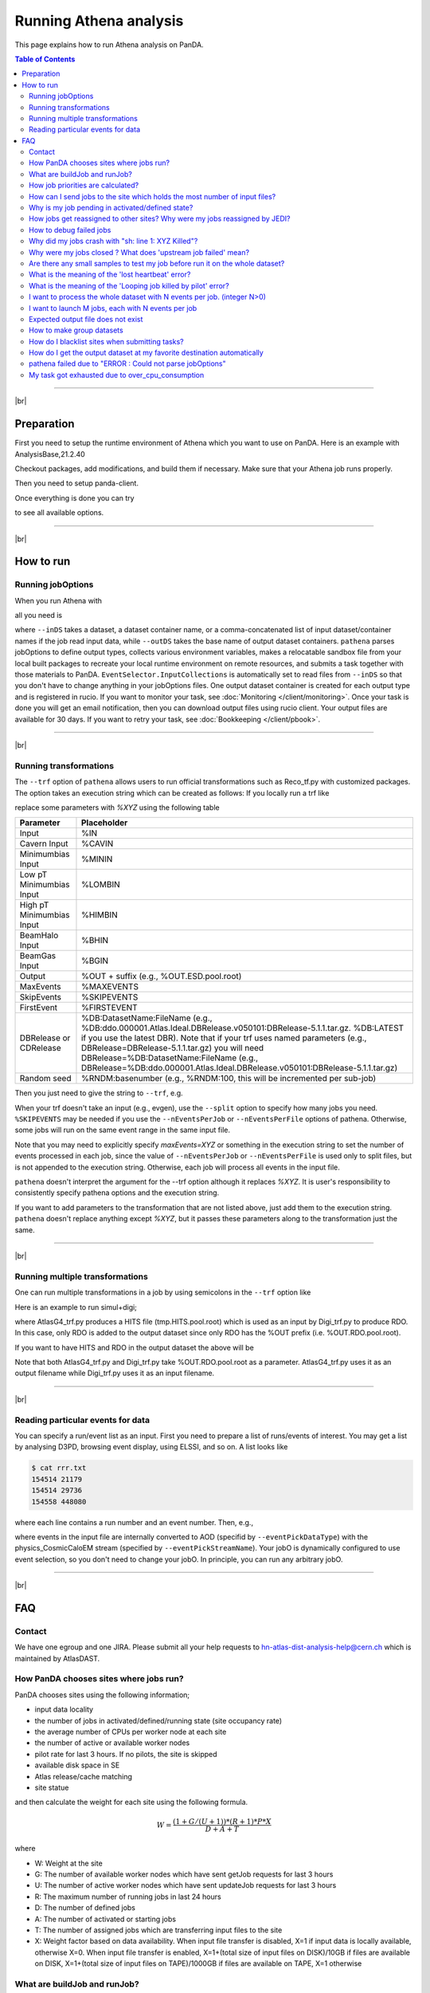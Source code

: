 ===========================
Running Athena analysis
===========================

This page explains how to run Athena analysis on PanDA.

.. contents:: Table of Contents
    :local:

-----------

|br|

Preparation
============

First you need to setup the runtime environment of Athena which you want to use on PanDA.
Here is an example with AnalysisBase,21.2.40

.. prompt:: bash

 export ATLAS_LOCAL_ROOT_BASE=/cvmfs/atlas.cern.ch/repo/ATLASLocalRootBase
 alias setupATLAS='source ${ATLAS_LOCAL_ROOT_BASE}/user/atlasLocalSetup.sh'
 setupATLAS
 asetup AnalysisBase,21.2.40,here

Checkout packages, add modifications, and build them if necessary.
Make sure that your Athena job runs properly.

Then you need to setup panda-client.

.. prompt:: bash

  lsetup panda

Once everything is done you can try

.. prompt:: bash

 pathena --helpGroup ALL

to see all available options.

--------------

|br|

How to run
============

Running jobOptions
--------------------

When you run Athena with

.. prompt:: bash

 athena jobO_1.py jobO_2.py jobO_3.py


all you need is

.. prompt:: bash

 pathena jobO_1.py jobO_2.py jobO_3.py <--inDS inputDataset> --outDS outputDataset

where ``--inDS`` takes a dataset, a dataset container name, or a comma-concatenated list
of input dataset/container names if the job read input data,
while ``--outDS`` takes the base name of output dataset containers.
``pathena`` parses jobOptions to define output types, collects various environment variables,
makes a relocatable sandbox file from your local built packages to recreate your local runtime environment
on remote resources, and submits a task together with those materials to PanDA.
``EventSelector.InputCollections`` is automatically set to read files from ``--inDS`` so that
you don't have to change anything in your jobOptions files.
One output dataset container is created for each output type and is registered in rucio.
If you want to monitor your task, see :doc:`Monitoring </client/monitoring>`.
Once your task is done you will get an email notification, then you can download output
files using rucio client. Your output files are available for 30 days.
If you want to retry your task, see :doc:`Bookkeeping </client/pbook>`.

--------------

|br|

Running transformations
-------------------------

The ``--trf`` option of ``pathena`` allows users to run official transformations such as Reco_tf.py
with customized packages. The option takes an execution string which can be created as follows:
If you locally run a trf like

.. prompt:: bash

 Reco_tf.py inputAODFile=AOD.493610._000001.pool.root.1 outputNTUP_SUSYFile=my.NTUP.root"

replace some parameters with *%XYZ* using the following table

.. list-table::
   :header-rows: 1

   * - Parameter
     - Placeholder
   * - Input
     - %IN
   * - Cavern Input
     - %CAVIN
   * - Minimumbias Input
     - %MININ
   * - Low pT Minimumbias Input
     - %LOMBIN
   * - High pT Minimumbias Input
     -  %HIMBIN
   * - BeamHalo Input
     - %BHIN
   * - BeamGas Input
     - %BGIN
   * - Output
     - %OUT + suffix (e.g., %OUT.ESD.pool.root)
   * - MaxEvents
     - %MAXEVENTS
   * - SkipEvents
     - %SKIPEVENTS
   * - FirstEvent
     - %FIRSTEVENT
   * - DBRelease or CDRelease
     - %DB:DatasetName:FileName (e.g., %DB:ddo.000001.Atlas.Ideal.DBRelease.v050101:DBRelease-5.1.1.tar.gz. %DB:LATEST if you use the latest DBR). Note that if your trf uses named parameters (e.g., DBRelease=DBRelease-5.1.1.tar.gz) you will need DBRelease=%DB:DatasetName:FileName (e.g., DBRelease=%DB:ddo.000001.Atlas.Ideal.DBRelease.v050101:DBRelease-5.1.1.tar.gz)
   * - Random seed
     - %RNDM:basenumber (e.g., %RNDM:100, this will be incremented per sub-job)

Then you just need to give the string to ``--trf``, e.g.

.. prompt:: bash

 pathena --trf "Reco_trf.py inputAODFile=%IN outputNTUP_SUSYFile=%OUT.NTUP.root" --inDS ... --outDS ...

When your trf doesn't take an input (e.g., evgen), use the ``--split`` option to specify how many jobs you need.
``%SKIPEVENTS`` may be needed if you use the ``--nEventsPerJob`` or ``--nEventsPerFile`` options of pathena.
Otherwise, some jobs will run on the same event range in the same input file.

Note that you may need to explicitly specify *maxEvents=XYZ* or something in the execution string to set the number
of events processed in each job, since the value of ``--nEventsPerJob`` or ``--nEventsPerFile``
is used only to split files, but is not appended to the execution string.
Otherwise, each job will process all events in the input file.

``pathena`` doesn't interpret the argument for the --trf option although it replaces *%XYZ*.
It is user's responsibility to consistently specify pathena options and the execution string.

If you want to add parameters to the transformation that are not listed above, just add them to the execution string.
``pathena`` doesn't replace anything except *%XYZ*, but it passes these parameters along to the transformation
just the same.

--------------

|br|

Running multiple transformations
---------------------------------

One can run multiple transformations in a job by using semicolons in the ``--trf`` option like

.. prompt:: bash

 pathena --trf "trf1.py ...; trf2.py ...; trf3.py ..." ...

Here is an example to run simul+digi;

.. prompt:: bash

  pathena --trf "AtlasG4_trf.py inputEvgenFile=%IN outputHitsFile=tmp.HITS.pool.root maxEvents=10 skipEvents=0 randomSeed=%RNDM geometryVersion=ATLAS-GEO-16-00-00 conditionsTag=OFLCOND-SDR-BS7T-04-00; Digi_trf.py inputHitsFile=tmp.HITS.pool.root outputRDOFile=%OUT.RDO.pool.root maxEvents=-1 skipEvents=0 geometryVersion=ATLAS-GEO-16-00-00  conditionsTag=OFLCOND-SDR-BS7T-04-00" --inDS ...

where AtlasG4_trf.py produces a HITS file (tmp.HITS.pool.root) which is used as an input by Digi_trf.py to produce RDO.
In this case, only RDO is added to the output dataset since only RDO has the %OUT prefix (i.e. %OUT.RDO.pool.root).

If you want to have HITS and RDO in the output dataset the above will be

.. prompt:: bash

 pathena --trf "AtlasG4_trf.py inputEvgenFile=%IN outputHitsFile=%OUT.HITS.pool.root maxEvents=10 skipEvents=0 randomSeed=%RNDM geometryVersion=ATLAS-GEO-16-00-00 conditionsTag=OFLCOND-SDR-BS7T-04-00; Digi_trf.py inputHitsFile=%OUT.HITS.pool.root outputRDOFile=%OUT.RDO.pool.root maxEvents=-1 skipEvents=0 geometryVersion=ATLAS-GEO-16-00-00  conditionsTag=OFLCOND-SDR-BS7T-04-00" --inDS ...

Note that both AtlasG4_trf.py and Digi_trf.py take %OUT.RDO.pool.root as a parameter.
AtlasG4_trf.py uses it as an output filename while Digi_trf.py uses it as an input filename.

--------------

|br|

Reading particular events for data
-------------------------------------

You can specify a run/event list as an input. First you need to prepare a list of runs/events of interest.
You may get a list by analysing D3PD, browsing event display, using ELSSI, and so on. A list looks like

.. code-block:: bash

 $ cat rrr.txt
 154514 21179
 154514 29736
 154558 448080

where each line contains a run number and an event number. Then, e.g.,

.. prompt:: bash

  pathena AnalysisSkeleton_topOptions.py --eventPickEvtList rrr.txt --eventPickDataType AOD \
     --eventPickStreamName physics_CosmicCaloEM --outDS user...

where events in the input file are internally converted to AOD (specifid by ``--eventPickDataType``) with
the physics_CosmicCaloEM stream (specified by ``--eventPickStreamName``).
Your jobO is dynamically configured to use event selection, so you don't need to change your jobO.
In principle, you can run any arbitrary jobO.

----------------

|br|

FAQ
=======

Contact
----------

We have one egroup and one JIRA. Please submit all your help requests to hn-atlas-dist-analysis-help@cern.ch
which is maintained by AtlasDAST.

How PanDA chooses sites where jobs run?
----------------------------------------

PanDA chooses sites using the following information;

* input data locality
* the number of jobs in activated/defined/running state (site occupancy rate)
* the average number of CPUs per worker node at each site
* the number of active or available worker nodes
* pilot rate for last 3 hours. If no pilots, the site is skipped
* available disk space in SE
* Atlas release/cache matching
* site statue

and then calculate the weight for each site using the following formula.

.. math::

  W = \frac{(1+G/(U+1)) * (R+1) * P * X}{D+A+T}

where

* W: Weight at the site
* G: The number of available worker nodes which have sent getJob requests for last 3 hours
* U: The number of active worker nodes which have sent updateJob requests for last 3 hours
* R: The maximum number of running jobs in last 24 hours
* D: The number of defined jobs
* A: The number of activated or starting jobs
* T: The number of assigned jobs which are transferring input files to the site
* X: Weight factor based on data availability. When input file transfer is disabled, X=1 if input data is locally available, otherwise X=0. When input file transfer is enabled, X=1+(total size of input files on DISK)/10GB if files are available on DISK, X=1+(total size of input files on TAPE)/1000GB if files are available on TAPE, X=1 otherwise

What are buildJob and runJob?
------------------------------

Once PanDA chooses sites to run jobs the relocatable sandbox file is sent to the sites. One buildJob is created
at each site to upload the sandbox file to the local storage at the site.
The completion of buidJob triggers a bunch of runJobs. Each runJob retrieves the sandbox file to run Athena.

.. figure:: images/pathena_build2run.png

It is possible to skip buildJob using ``--noBuild``. In this case runJobs retrive the sandbox file from
a web service but the size of the sandbox file is limted to 50MB.

How job priorities are calculated?
-------------------------------------
Job priorities are calculated for each user by using the following formula.
When a user submits a task composed of M jobs,

.. math::

  Priority(n) = 1000 - \frac{T+n}{5}

where Priority(n) is the priority of n-th job (0≤n<M), and the total number of the user's active jobs
in the whole system.

For example, if a fresh user submits a task composed of 100 jobs, the first 5 jobs have priority=1000
while the last 5 jobs have priority=981. The idea of this gradual decrease is to prevent huge tasks
from occupying the whole CPU slots. When another fresh user submits a job with 10 jobs, these jobs
have priority=1000,999 so that they will be executed as soon as CPU becomes available even if other users
have already queued many jobs. Priorities for waiting jobs in the queue are recalculated every 20 minutes.
Even if some jobs have very low priorities at the submission time their priorities are increased periodically
so that they are executed before they expire.

If the user submits jobs with the ``--voms`` and ``--official`` options to produce group datasets, those jobs
are regarded as group jobs. Priorities are calculated per group separately from the user who submitted, so group
jobs don't reduce priorities of normal jobs which are submitted by the same user without those options.

There are a few kinds of jobs which have higher priorities, such as merge jobs (5000) and HummerCloud jobs (4000),
since they have to be processed quickly.

How can I send jobs to the site which holds the most number of input files?
-----------------------------------------------------------------------------
You can send jobs to a specific site using ``--site``, but the option is not recommended,
since Jobs should be automatically sent to proper sites.

Why is my job pending in activated/defined state?
-----------------------------------------------------
Jobs are in the activated state until CPU resources become available at the site.
If the site is busy your jobs will have to wait so long.
runJobs are in defined state until corresponding buildJobs have finished.

How jobs get reassigned to other sites? Why were my jobs reassigned by JEDI?
--------------------------------------------------------------------------------
Jobs are internally reassigned to another site at most 3 times, when

* they are waiting for 24 hours.
* HammerCloud set sites to the test or offline mode 3 hours ago

The algorithm for site selection is the same as normal brokerage described in the above section.
Old jobs are closed. When a new site is not found, jobs will stay at the original site.

How to debug failed jobs
---------------------------
You can see the error description in :doc:`Monitoring </client/monitoring>`.

.. figure:: images/pathena_bigpanda1.png

When transExitCode is not zero, the job failed with an Athena problem.
You may want to see log files. You can browse the log files following links "Logs" → "Log files".

.. figure:: images/pathena_bigpanda2.png

.. figure:: images/pathena_bigpanda3.png


Now you find various log files shown in the page.

.. figure:: images/pathena_bigpanda4.png


E.g., there should be payload.stdout
for stdout and payload.stderr for stderr, where you may get some clues.

.. figure:: images/pathena_bigpanda5.png

Note that some filed jobs don't have log files. This typically happens when jobs are killed by the batch system
before uploading log files.


Why did my jobs crash with "sh: line 1: XYZ Killed"?
-------------------------------------------------------

.. code-block:: text

  sh: line 1: 13955 Killed                  athena.py -s ...

If you see something like the above message in the log file, perhaps your jobs were killed by
the batch system due to huge memory consumption. You may explicitly reduce the number of input files per job
using ``--nFilesPerJob`` if memory consumption scales with the number of files. However, not set a very small
number to ``--nFilesPerJob``. If your jobs are very short the system will automatically ignore ``--nFilesPerJob``
since too many short jobs kill the system.


Why were my jobs closed ? What does 'upstream job failed' mean?
-------------------------------------------------------------------

If a buildJob fails, corresponding runJobs will get closed.


Are there any small samples to test my job before run it on the whole dataset?
--------------------------------------------------------------------------------

You can limit the number of files to be used in ``--inDS`` by using ``--nfiles``.

What is the meaning of the 'lost heartbeat' error?
----------------------------------------------------

Each job sends heartbeat messages every 30 min to indicate it is alive. If there is no heartbeat message for 6 hours,
the job gets killed.
The error typically happens when the job died due to temporary troubles in the backend batch system or network.
Generally jobs are automatically retried and the next attempts succeed.

What is the meaning of the 'Looping job killed by pilot' error?
--------------------------------------------------------------------
If a job doesn't update output files for 2 hours, it will be killed.
This protection is intended to kill dead-locked jobs or infinite-looping jobs.
If your job doesn't update output files very frequently (e.g., some heavy-ion job takes
several hours to process one event) you can relax this limit by using the --maxCpuCount option.
However, sometimes even normal jobs get killed due to this protection. When the storage element
has a problem, jobs cannot copy input files to run Athena and of course cannot update output files.
When you think that your job was killed due to an storage problem, you may report to DAST.
Then shift people and the SE admin will take care of it.

I want to process the whole dataset with N events per job. (integer N>0)
--------------------------------------------------------------------------

Use ``--nEventsPerJob``. This option checks with Rucio to retrieve the information about the number
of events for each file. Generally the information is available for official datasets.
You may have to register the information for private datasets if you want to use them.

I want to launch M jobs, each with N events per job
-------------------------------------------------------

You can use the following command:

.. prompt:: bash

 pathena --split M --nEventsPerJob N .....

Note that ``--nFilesPerJob`` and ``--nEventsPerJob`` can not be defined simultaneously, pathena
will exit with an error at startup. Please define only one or another.


Expected output file does not exist
---------------------------------------

Perhaps the output stream is defined in somewhere in your jobOs, but nothing uses it. In this case,
Athena doesn't produce the file. The solutions could be to modify your jobO or to use the ``--supStream`` option.
E.g., --supStream hist1 will disable user.aho.TestDataSet1.hist1._00001.root.

How to make group datasets
------------------------------------

Use ``--official`` and ``--voms`` options.

.. prompt:: bash

 pathena --official --voms atlas:/atlas/groupName/Role=production --outDS group.groupName.[otherFields].dataType.Version ...

where groupName for SUSY is phys-susy, for example.
See the document `ATL-GEN-INT-2007-001 <https://cds.cern.ch/record/1070318>`_ for dataset naming convention.
The group name needs to be officially approved and registered in ATLAS VOMS. Note that you need to have the production role
for the group to produce group-defined datasets. If not, please request it in the ATLAS VO registration page.
If you submit tasks with the ``--voms`` option, jobs are counted in the group's quota.


How do I blacklist sites when submitting tasks?
------------------------------------------------

Use ``--excludedSite``. However, this option is not recommend since that would skew workload distrubution in the
whole system and decrease the system throughput.


How do I get the output dataset at my favorite destination automatically
---------------------------------------------------------------------------

When ``--destSE`` option is used, output files are automatically aggregated to a RSE. e.g.,

.. prompt:: bash

 pathena --destSE LIP-LISBON_LOCALGROUPDISK ...

Generally LOCALGROUPDISK (long term storage) or SCRATCHDISK (short term storage) can be used.
You can check permission in each RSE page in CRIC. For example, only /atlas/pt users are allowed to write to
LIP-LISBON_LOCALGROUPDISK, so if you don't belong to the pt group the above example will fail and you will have
to choose another RSE.

pathena failed due to "ERROR : Could not parse jobOptions"
------------------------------------------------------------

The error message would be something like:

.. code-block:: python

    ABC/XYZ_LoadTools.py", line 65, in <module>
        input_items = pf.extract_items(pool_file=
    svcMgr.EventSelector.InputCollections[0])
    IndexError: list index out of range
    ERROR : Could not parse jobOptions

First, make sure that you jobOptions work on your local computer **without any changes**.
Basically pathena doesn't work if Athena locally fails with the jobO.

For example, if it fails in InputFilePeeker, the solution is to have something like

.. code-block:: python

 svcMgr.EventSelector.InputCollections=["/somedir/mc08.108160.AlpgenJimmyZtautauNp0VBFCut.recon.ESD.e414_s495_r635_tid070252/ESD.070252._000001.pool.root.1"]

in your jobO, where the input file must be valid (i.e. can be accessed from your local computer).
Note that input parameter (essentially EventSelector.InputCollections and AthenaCommonFlags.FilesInput)
will be automatically overwritten to read input files in ``--inDS``.

The local file doesn't have to be from ``--inDS`` as long as
the data type, such as AOD,ESD,RAW..., is identical.

My task got exhausted due to over_cpu_consumption
----------------------------------------------------

This message means that jobs may have abused more CPU cores than allocation since the CPU time of your jobs was longer
than their total execution time.
Jobs can use more than
one CPU core even if they run on single-core queues since they physically run on multi-core CPUs.
This typically happens when your application internally spawns multiple threads/processes
and spreads over multiple CPU cores.
If this is the case, it would help send jobs to multi-core queues using the ``--nCore`` option.


-------------

|br|
